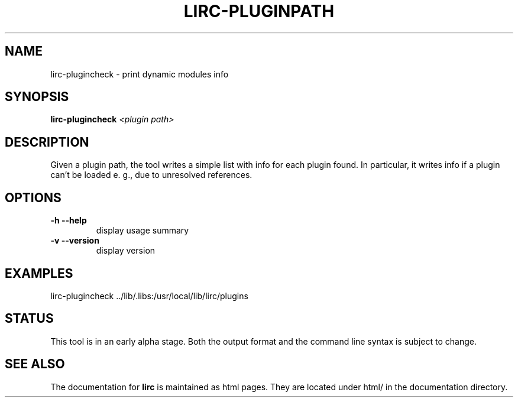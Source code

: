 .TH LIRC-PLUGINPATH "1" "Last change: Aug 2014" "ircat @VERSION" "User Commands"
.SH NAME
lirc-plugincheck - print dynamic modules info
.SH SYNOPSIS
.B lirc-plugincheck
\fI<plugin path>\fR
.SH DESCRIPTION
Given a plugin path, the tool writes a simple list with info for each
plugin found. In particular, it writes info if a plugin can't be loaded
e. g., due to unresolved references.
.SH OPTIONS
.TP
\fB\-h\fR \fB\-\-help\fR
display usage summary
.TP
\fB\-v\fR \fB\-\-version\fR
display version
.SH EXAMPLES

lirc-plugincheck ../lib/.libs:/usr/local/lib/lirc/plugins

.SH STATUS

This tool is in an early alpha stage. Both the output format and the
command line syntax is subject to change.

.SH "SEE ALSO"
The documentation for
.B lirc
is maintained as html pages. They are located under html/ in the
documentation directory.
